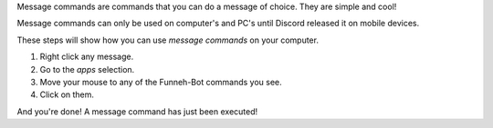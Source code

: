 Message commands are commands that you can do a message of choice. They are simple and cool!

Message commands can only be used on computer's and PC's until Discord released it on mobile devices.

These steps will show how you can use `message commands` on your computer.

1. Right click any message.

2. Go to the `apps` selection.

3. Move your mouse to any of the Funneh-Bot commands you see.

4. Click on them.

And you're done! A message command has just been executed!